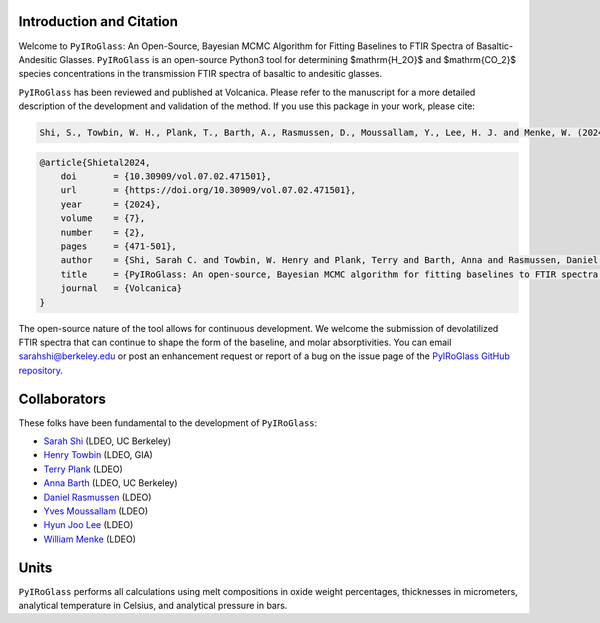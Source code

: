 =========================
Introduction and Citation
=========================

Welcome to ``PyIRoGlass``: An Open-Source, Bayesian MCMC Algorithm for Fitting Baselines to FTIR Spectra of Basaltic-Andesitic Glasses. ``PyIRoGlass`` is an open-source Python3 tool for determining $\mathrm{H_2O}$ and $\mathrm{CO_2}$ species concentrations in the transmission FTIR spectra of basaltic to andesitic glasses. 

``PyIRoGlass`` has been reviewed and published at Volcanica. Please refer to the manuscript for a more detailed description of the development and validation of the method. If you use this package in your work, please cite: 

.. code-block:: console

   Shi, S., Towbin, W. H., Plank, T., Barth, A., Rasmussen, D., Moussallam, Y., Lee, H. J. and Menke, W. (2024) “PyIRoGlass: An open-source, Bayesian MCMC algorithm for fitting baselines to FTIR spectra of basaltic-andesitic glasses”, Volcanica, 7(2), pp. 471–501. doi: 10.30909/vol.07.02.471501.

.. code-block:: text

   @article{Shietal2024,
       doi       = {10.30909/vol.07.02.471501},
       url       = {https://doi.org/10.30909/vol.07.02.471501},
       year      = {2024},
       volume    = {7},
       number    = {2},
       pages     = {471-501},
       author    = {Shi, Sarah C. and Towbin, W. Henry and Plank, Terry and Barth, Anna and Rasmussen, Daniel and Moussallam, Yves and Lee, Hyun Joo and Menke, William},
       title     = {PyIRoGlass: An open-source, Bayesian MCMC algorithm for fitting baselines to FTIR spectra of basaltic-andesitic glasses},
       journal   = {Volcanica}
   }

The open-source nature of the tool allows for continuous development. We welcome the submission of devolatilized FTIR spectra that can continue to shape the form of the baseline, and molar absorptivities. You can email `sarahshi@berkeley.edu <mailto:sarahshi@berkeley.edu>`_ or post an enhancement request or report of a bug on the issue page of the `PyIRoGlass GitHub repository <https://github.com/SarahShi/PyIRoGlass>`_. 


=============
Collaborators
=============

These folks have been fundamental to the development of ``PyIRoGlass``: 

- `Sarah Shi <https://github.com/sarahshi>`_ (LDEO, UC Berkeley)
- `Henry Towbin <https://github.com/whtowbin>`_ (LDEO, GIA)
- `Terry Plank <https://github.com/terryplank>`_ (LDEO)
- `Anna Barth <https://github.com/barthac>`_ (LDEO, UC Berkeley)
- `Daniel Rasmussen <https://github.com/DJRgeoscience>`_ (LDEO)
- `Yves Moussallam <https://eesc.columbia.edu/content/yves-moussallam>`_ (LDEO)
- `Hyun Joo Lee <https://people.climate.columbia.edu/users/profile/hyun-joo-lee>`_ (LDEO)
- `William Menke <https://www.ldeo.columbia.edu/users/menke/>`_ (LDEO)


=====
Units
=====

``PyIRoGlass`` performs all calculations using melt compositions in oxide weight percentages, thicknesses in micrometers, analytical temperature in Celsius, and analytical pressure in bars. 

